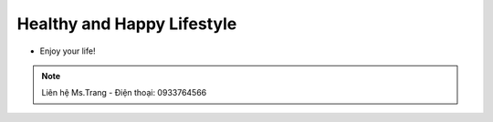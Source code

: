 Healthy and Happy Lifestyle
========

- Enjoy your life!

.. note:: Liên hệ Ms.Trang - Điện thoại: 0933764566
.. image:: /img/yen06.jpg

